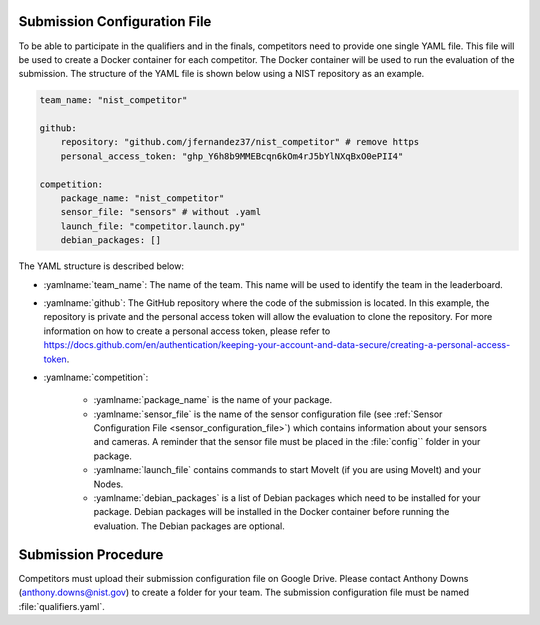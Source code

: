 .. _EVALUATION:


Submission Configuration File
==============================
To be able to participate in the qualifiers and in the finals, competitors need to provide one single YAML file. This file will be used to create a Docker container for each competitor. The Docker container will be used to run the evaluation of the submission. The structure of the YAML file is shown below using a NIST repository as an example.

.. code-block:: yaml
        :class: highlight

        team_name: "nist_competitor"

        github:
            repository: "github.com/jfernandez37/nist_competitor" # remove https
            personal_access_token: "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"

        competition:
            package_name: "nist_competitor"
            sensor_file: "sensors" # without .yaml
            launch_file: "competitor.launch.py"
            debian_packages: []

The YAML structure is described below:

* :yamlname:`team_name`: The name of the team. This name will be used to identify the team in the leaderboard.
* :yamlname:`github`: The GitHub repository where the code of the submission is located. In this example, the repository is private and the personal access token will allow the evaluation to clone the repository. For more information on how to create a personal access token, please refer to `<https://docs.github.com/en/authentication/keeping-your-account-and-data-secure/creating-a-personal-access-token>`_.
* :yamlname:`competition`: 

    - :yamlname:`package_name` is the name of your package. 
    - :yamlname:`sensor_file` is the name of the sensor configuration file (see :ref:`Sensor Configuration File <sensor_configuration_file>`) which contains information about your sensors and cameras. A reminder that the sensor file must be placed in the :file:`config`` folder in your package.
    - :yamlname:`launch_file` contains commands to start MoveIt (if you are using MoveIt) and your Nodes. 
    - :yamlname:`debian_packages` is a list of Debian packages which need to be installed for your package. Debian packages will be installed in the Docker container before running the evaluation. The Debian packages are optional.

Submission Procedure
==============================

Competitors must upload their submission configuration file on Google Drive. Please contact Anthony Downs (anthony.downs@nist.gov) to create a folder for your team. The submission configuration file must be named :file:`qualifiers.yaml`. 